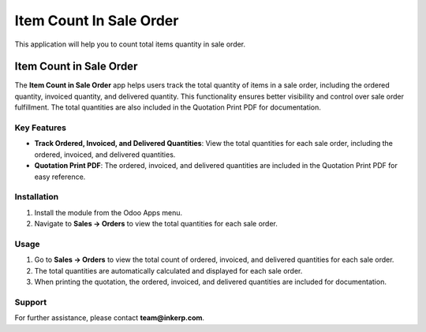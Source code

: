 =================================
Item Count In Sale Order
=================================
This application will help you to count total items quantity in sale order.

Item Count in Sale Order
==========================

The **Item Count in Sale Order** app helps users track the total quantity of items in a sale order, including the ordered quantity, invoiced quantity, and delivered quantity. This functionality ensures better visibility and control over sale order fulfillment. The total quantities are also included in the Quotation Print PDF for documentation.

Key Features
-------------
- **Track Ordered, Invoiced, and Delivered Quantities**: View the total quantities for each sale order, including the ordered, invoiced, and delivered quantities.
- **Quotation Print PDF**: The ordered, invoiced, and delivered quantities are included in the Quotation Print PDF for easy reference.

Installation
------------
1. Install the module from the Odoo Apps menu.
2. Navigate to **Sales -> Orders** to view the total quantities for each sale order.

Usage
-----
1. Go to **Sales -> Orders** to view the total count of ordered, invoiced, and delivered quantities for each sale order.
2. The total quantities are automatically calculated and displayed for each sale order.
3. When printing the quotation, the ordered, invoiced, and delivered quantities are included for documentation.

Support
-------
For further assistance, please contact **team@inkerp.com**.

